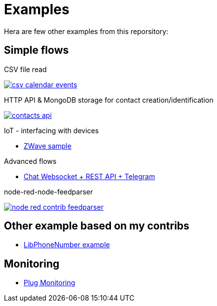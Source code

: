 = Examples

Hera are few other examples from this reporsitory:

== Simple flows

.CSV file read
image:basics-csv-calendar-events/csv-calendar-events.png[link="basics-csv-calendar-events"]

.HTTP API & MongoDB storage for contact creation/identification
image:basics-mongodb-http-contacts-api/contacts-api.png[link="basics-mongodb-http-contacts-api"]


.IoT - interfacing with devices
- link:gateways-zwave/flows-zwave-switch-onoff.json[ZWave sample]

.Advanced flows
- link:chat-queue-telegram[Chat Websocket + REST API + Telegram]

.node-red-node-feedparser
image:node-red-contrib-feedparser/node-red-contrib-feedparser.png[link="node-red-contrib-feedparser"]

== Other example based on my contribs

- link:https://github.com/kalemena/node-red-contrib-libphonenumber[LibPhoneNumber example]

== Monitoring

- link:https://developer.ibm.com/node/2017/07/26/visualize-node-red-flow-performance-using-node-application-metrics/[Plug Monitoring]
